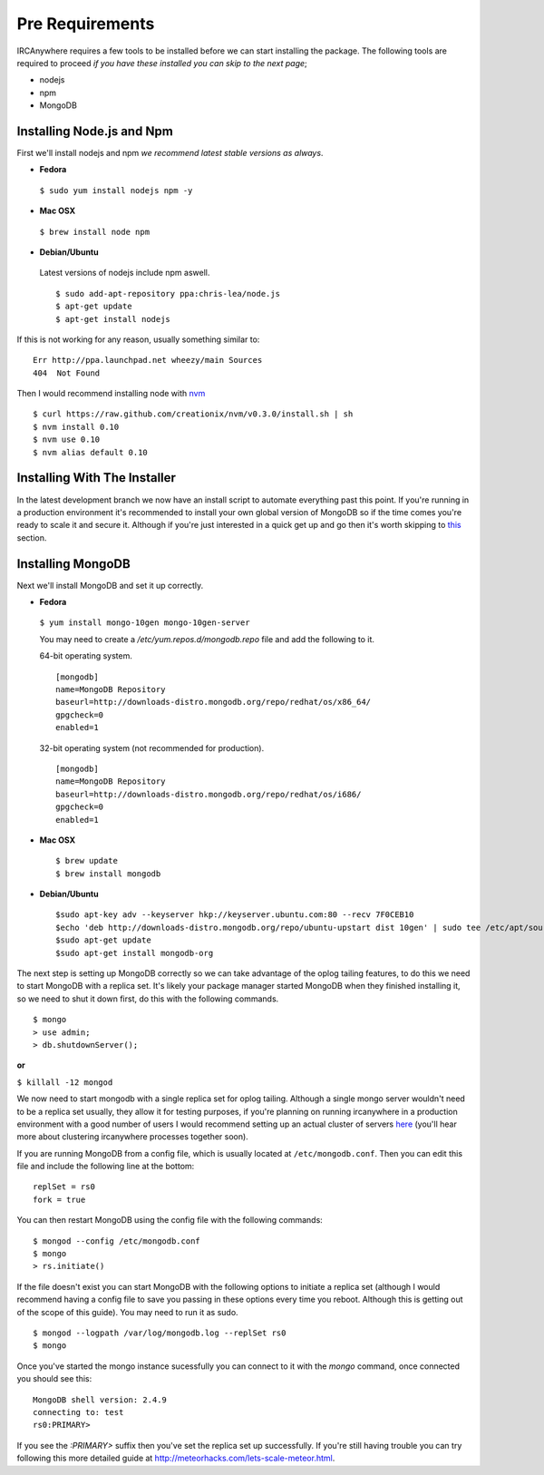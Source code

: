 Pre Requirements
================

IRCAnywhere requires a few tools to be installed before we can start installing the package. The following tools are required to proceed `if you have these installed you can skip to the next page`;

* nodejs
* npm
* MongoDB

Installing Node.js and Npm
~~~~~~~~~~~~~~~~~~~~~~~~~~

First we'll install nodejs and npm `we recommend latest stable versions as always`.

* **Fedora**

 ``$ sudo yum install nodejs npm -y``

* **Mac OSX**

 ``$ brew install node npm``

* **Debian/Ubuntu**

 Latest versions of nodejs include npm aswell. ::

    $ sudo add-apt-repository ppa:chris-lea/node.js
    $ apt-get update
    $ apt-get install nodejs

If this is not working for any reason, usually something similar to: ::

    Err http://ppa.launchpad.net wheezy/main Sources 
    404  Not Found 

Then I would recommend installing node with nvm_ ::

    $ curl https://raw.github.com/creationix/nvm/v0.3.0/install.sh | sh
    $ nvm install 0.10
    $ nvm use 0.10
    $ nvm alias default 0.10

Installing With The Installer
~~~~~~~~~~~~~~~~~~~~~~~~~~~~~

In the latest development branch we now have an install script to automate everything past this point. If you're running in a production environment it's recommended to install your own global version of MongoDB so if the time comes you're ready to scale it and secure it. Although if you're just interested in a quick get up and go then it's worth skipping to this_ section.

Installing MongoDB
~~~~~~~~~~~~~~~~~~

Next we'll install MongoDB and set it up correctly.

* **Fedora**

 ``$ yum install mongo-10gen mongo-10gen-server``

 You may need to create a `/etc/yum.repos.d/mongodb.repo` file and add the following to it.

 64-bit operating system. ::

    [mongodb]
    name=MongoDB Repository
    baseurl=http://downloads-distro.mongodb.org/repo/redhat/os/x86_64/
    gpgcheck=0
    enabled=1

 32-bit operating system (not recommended for production). ::

    [mongodb]
    name=MongoDB Repository
    baseurl=http://downloads-distro.mongodb.org/repo/redhat/os/i686/
    gpgcheck=0
    enabled=1

* **Mac OSX** ::

    $ brew update
    $ brew install mongodb

* **Debian/Ubuntu** ::

    $sudo apt-key adv --keyserver hkp://keyserver.ubuntu.com:80 --recv 7F0CEB10
    $echo 'deb http://downloads-distro.mongodb.org/repo/ubuntu-upstart dist 10gen' | sudo tee /etc/apt/sources.list.d/mongodb.list
    $sudo apt-get update
    $sudo apt-get install mongodb-org

The next step is setting up MongoDB correctly so we can take advantage of the oplog tailing features, to do this we need to start MongoDB with a replica set. It's likely your package manager started MongoDB when they finished installing it, so we need to shut it down first, do this with the following commands. ::

    $ mongo
    > use admin;
    > db.shutdownServer();

**or**

``$ killall -12 mongod``

We now need to start mongodb with a single replica set for oplog tailing. Although a single mongo server wouldn't need to be a replica set usually, they allow it for testing purposes, if you're planning on running ircanywhere in a production environment with a good number of users I would recommend setting up an actual cluster of servers here_ (you'll hear more about clustering ircanywhere processes together soon).

If you are running MongoDB from a config file, which is usually located at ``/etc/mongodb.conf``. Then you can edit this file and include the following line at the bottom: ::

   replSet = rs0
   fork = true

You can then restart MongoDB using the config file with the following commands: ::

    $ mongod --config /etc/mongodb.conf
    $ mongo
    > rs.initiate()

If the file doesn't exist you can start MongoDB with the following options to initiate a replica set (although I would recommend having a config file to save you passing in these options every time you reboot. Although this is getting out of the scope of this guide). You may need to run it as sudo. ::

    $ mongod --logpath /var/log/mongodb.log --replSet rs0
    $ mongo

Once you've started the mongo instance sucessfully you can connect to it with the `mongo` command, once connected you should see this: ::

   MongoDB shell version: 2.4.9
   connecting to: test
   rs0:PRIMARY>

If you see the `:PRIMARY>` suffix then you've set the replica set up successfully. If you're still having trouble you can try following this more detailed guide at `http://meteorhacks.com/lets-scale-meteor.html`_.

.. _nvm: https://github.com/creationix/nvm
.. _this: installing_ircanywhere.html
.. _here: https://docs.google.com/document/d/1rJ1Hi6Q9oQXPRrROJkL9xO-CQR7Unk1mPN4SHtSiY08/edit#heading=h.wivau77ttb0a
.. _http://meteorhacks.com/lets-scale-meteor.html: http://meteorhacks.com/lets-scale-meteor.html
